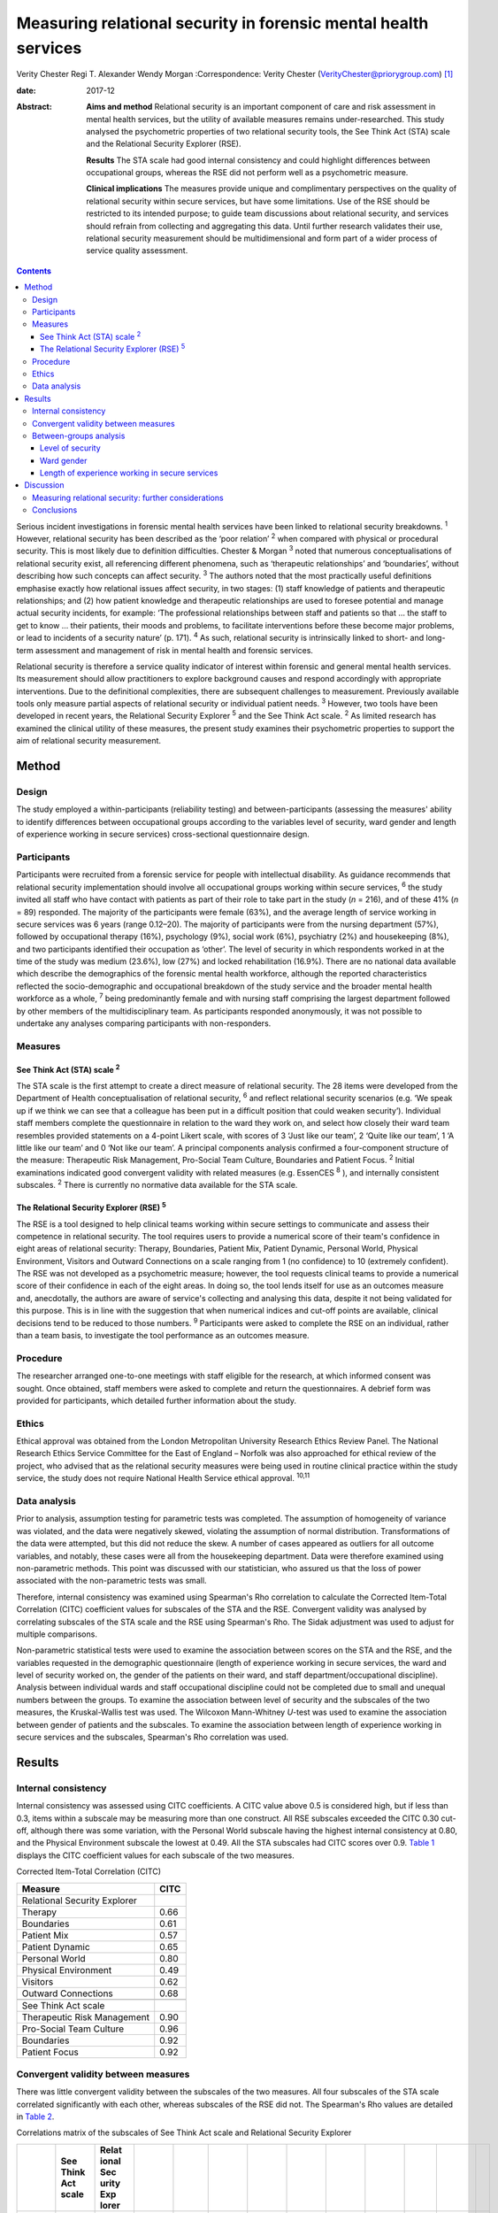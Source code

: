================================================================
Measuring relational security in forensic mental health services
================================================================



Verity Chester
Regi T. Alexander
Wendy Morgan
:Correspondence: Verity Chester
(VerityChester@priorygroup.com)  [1]_

:date: 2017-12

:Abstract:
   **Aims and method** Relational security is an important component of
   care and risk assessment in mental health services, but the utility
   of available measures remains under-researched. This study analysed
   the psychometric properties of two relational security tools, the See
   Think Act (STA) scale and the Relational Security Explorer (RSE).

   **Results** The STA scale had good internal consistency and could
   highlight differences between occupational groups, whereas the RSE
   did not perform well as a psychometric measure.

   **Clinical implications** The measures provide unique and
   complimentary perspectives on the quality of relational security
   within secure services, but have some limitations. Use of the RSE
   should be restricted to its intended purpose; to guide team
   discussions about relational security, and services should refrain
   from collecting and aggregating this data. Until further research
   validates their use, relational security measurement should be
   multidimensional and form part of a wider process of service quality
   assessment.


.. contents::
   :depth: 3
..

Serious incident investigations in forensic mental health services have
been linked to relational security breakdowns. :sup:`1` However,
relational security has been described as the ‘poor relation’ :sup:`2`
when compared with physical or procedural security. This is most likely
due to definition difficulties. Chester & Morgan :sup:`3` noted that
numerous conceptualisations of relational security exist, all
referencing different phenomena, such as ‘therapeutic relationships’ and
‘boundaries’, without describing how such concepts can affect security.
:sup:`3` The authors noted that the most practically useful definitions
emphasise exactly how relational issues affect security, in two stages:
(1) staff knowledge of patients and therapeutic relationships; and (2)
how patient knowledge and therapeutic relationships are used to foresee
potential and manage actual security incidents, for example: ‘The
professional relationships between staff and patients so that … the
staff to get to know … their patients, their moods and problems, to
facilitate interventions before these become major problems, or lead to
incidents of a security nature’ (p. 171). :sup:`4` As such, relational
security is intrinsically linked to short- and long-term assessment and
management of risk in mental health and forensic services.

Relational security is therefore a service quality indicator of interest
within forensic and general mental health services. Its measurement
should allow practitioners to explore background causes and respond
accordingly with appropriate interventions. Due to the definitional
complexities, there are subsequent challenges to measurement. Previously
available tools only measure partial aspects of relational security or
individual patient needs. :sup:`3` However, two tools have been
developed in recent years, the Relational Security Explorer :sup:`5` and
the See Think Act scale. :sup:`2` As limited research has examined the
clinical utility of these measures, the present study examines their
psychometric properties to support the aim of relational security
measurement.

.. _S1:

Method
======

.. _S2:

Design
------

The study employed a within-participants (reliability testing) and
between-participants (assessing the measures' ability to identify
differences between occupational groups according to the variables level
of security, ward gender and length of experience working in secure
services) cross-sectional questionnaire design.

.. _S3:

Participants
------------

Participants were recruited from a forensic service for people with
intellectual disability. As guidance recommends that relational security
implementation should involve all occupational groups working within
secure services, :sup:`6` the study invited all staff who have contact
with patients as part of their role to take part in the study (*n* =
216), and of these 41% (*n* = 89) responded. The majority of the
participants were female (63%), and the average length of service
working in secure services was 6 years (range 0.12–20). The majority of
participants were from the nursing department (57%), followed by
occupational therapy (16%), psychology (9%), social work (6%),
psychiatry (2%) and housekeeping (8%), and two participants identified
their occupation as ‘other’. The level of security in which respondents
worked in at the time of the study was medium (23.6%), low (27%) and
locked rehabilitation (16.9%). There are no national data available
which describe the demographics of the forensic mental health workforce,
although the reported characteristics reflected the socio-demographic
and occupational breakdown of the study service and the broader mental
health workforce as a whole, :sup:`7` being predominantly female and
with nursing staff comprising the largest department followed by other
members of the multidisciplinary team. As participants responded
anonymously, it was not possible to undertake any analyses comparing
participants with non-responders.

.. _S4:

Measures
--------

.. _S5:

See Think Act (STA) scale :sup:`2`
~~~~~~~~~~~~~~~~~~~~~~~~~~~~~~~~~~

The STA scale is the first attempt to create a direct measure of
relational security. The 28 items were developed from the Department of
Health conceptualisation of relational security, :sup:`6` and reflect
relational security scenarios (e.g. ‘We speak up if we think we can see
that a colleague has been put in a difficult position that could weaken
security’). Individual staff members complete the questionnaire in
relation to the ward they work on, and select how closely their ward
team resembles provided statements on a 4-point Likert scale, with
scores of 3 ‘Just like our team’, 2 ‘Quite like our team’, 1 ‘A little
like our team’ and 0 ‘Not like our team’. A principal components
analysis confirmed a four-component structure of the measure:
Therapeutic Risk Management, Pro-Social Team Culture, Boundaries and
Patient Focus. :sup:`2` Initial examinations indicated good convergent
validity with related measures (e.g. EssenCES :sup:`8` ), and internally
consistent subscales. :sup:`2` There is currently no normative data
available for the STA scale.

.. _S6:

The Relational Security Explorer (RSE) :sup:`5`
~~~~~~~~~~~~~~~~~~~~~~~~~~~~~~~~~~~~~~~~~~~~~~~

The RSE is a tool designed to help clinical teams working within secure
settings to communicate and assess their competence in relational
security. The tool requires users to provide a numerical score of their
team's confidence in eight areas of relational security: Therapy,
Boundaries, Patient Mix, Patient Dynamic, Personal World, Physical
Environment, Visitors and Outward Connections on a scale ranging from 1
(no confidence) to 10 (extremely confident). The RSE was not developed
as a psychometric measure; however, the tool requests clinical teams to
provide a numerical score of their confidence in each of the eight
areas. In doing so, the tool lends itself for use as an outcomes measure
and, anecdotally, the authors are aware of service's collecting and
analysing this data, despite it not being validated for this purpose.
This is in line with the suggestion that when numerical indices and
cut-off points are available, clinical decisions tend to be reduced to
those numbers. :sup:`9` Participants were asked to complete the RSE on
an individual, rather than a team basis, to investigate the tool
performance as an outcomes measure.

.. _S7:

Procedure
---------

The researcher arranged one-to-one meetings with staff eligible for the
research, at which informed consent was sought. Once obtained, staff
members were asked to complete and return the questionnaires. A debrief
form was provided for participants, which detailed further information
about the study.

.. _S8:

Ethics
------

Ethical approval was obtained from the London Metropolitan University
Research Ethics Review Panel. The National Research Ethics Service
Committee for the East of England – Norfolk was also approached for
ethical review of the project, who advised that as the relational
security measures were being used in routine clinical practice within
the study service, the study does not require National Health Service
ethical approval. :sup:`10,11`

.. _S9:

Data analysis
-------------

Prior to analysis, assumption testing for parametric tests was
completed. The assumption of homogeneity of variance was violated, and
the data were negatively skewed, violating the assumption of normal
distribution. Transformations of the data were attempted, but this did
not reduce the skew. A number of cases appeared as outliers for all
outcome variables, and notably, these cases were all from the
housekeeping department. Data were therefore examined using
non-parametric methods. This point was discussed with our statistician,
who assured us that the loss of power associated with the non-parametric
tests was small.

Therefore, internal consistency was examined using Spearman's Rho
correlation to calculate the Corrected Item-Total Correlation (CITC)
coefficient values for subscales of the STA and the RSE. Convergent
validity was analysed by correlating subscales of the STA scale and the
RSE using Spearman's Rho. The Sidak adjustment was used to adjust for
multiple comparisons.

Non-parametric statistical tests were used to examine the association
between scores on the STA and the RSE, and the variables requested in
the demographic questionnaire (length of experience working in secure
services, the ward and level of security worked on, the gender of the
patients on their ward, and staff department/occupational discipline).
Analysis between individual wards and staff occupational discipline
could not be completed due to small and unequal numbers between the
groups. To examine the association between level of security and the
subscales of the two measures, the Kruskal-Wallis test was used. The
Wilcoxon Mann-Whitney *U*-test was used to examine the association
between gender of patients and the subscales. To examine the association
between length of experience working in secure services and the
subscales, Spearman's Rho correlation was used.

.. _S10:

Results
=======

.. _S11:

Internal consistency
--------------------

Internal consistency was assessed using CITC coefficients. A CITC value
above 0.5 is considered high, but if less than 0.3, items within a
subscale may be measuring more than one construct. All RSE subscales
exceeded the CITC 0.30 cut-off, although there was some variation, with
the Personal World subscale having the highest internal consistency at
0.80, and the Physical Environment subscale the lowest at 0.49. All the
STA subscales had CITC scores over 0.9. `Table 1 <#T1>`__ displays the
CITC coefficient values for each subscale of the two measures.

.. container:: table-wrap
   :name: T1

   .. container:: caption

      .. rubric:: 

      Corrected Item-Total Correlation (CITC)

   =============================== ====
   Measure                         CITC
   =============================== ====
   Relational Security Explorer    
       Therapy                     0.66
       Boundaries                  0.61
       Patient Mix                 0.57
       Patient Dynamic             0.65
       Personal World              0.80
       Physical Environment        0.49
       Visitors                    0.62
       Outward Connections         0.68
   \                               
   See Think Act scale             
       Therapeutic Risk Management 0.90
       Pro-Social Team Culture     0.96
       Boundaries                  0.92
       Patient Focus               0.92
   =============================== ====

.. _S12:

Convergent validity between measures
------------------------------------

There was little convergent validity between the subscales of the two
measures. All four subscales of the STA scale correlated significantly
with each other, whereas subscales of the RSE did not. The Spearman's
Rho values are detailed in `Table 2 <#T2>`__.

.. container:: table-wrap
   :name: T2

   .. container:: caption

      .. rubric:: 

      Correlations matrix of the subscales of See Think Act scale and
      Relational Security Explorer

   +-------+-------+-------+-------+-------+-------+-------+-------+-------+-------+-------+-------+---+
   |       | See   | Relat |       |       |       |       |       |       |       |       |       |   |
   |       | Think | ional |       |       |       |       |       |       |       |       |       |   |
   |       | Act   | Sec   |       |       |       |       |       |       |       |       |       |   |
   |       | scale | urity |       |       |       |       |       |       |       |       |       |   |
   |       |       | Exp   |       |       |       |       |       |       |       |       |       |   |
   |       |       | lorer |       |       |       |       |       |       |       |       |       |   |
   +=======+=======+=======+=======+=======+=======+=======+=======+=======+=======+=======+=======+===+
   | See   |       |       |       |       |       |       |       |       |       |       |       |   |
   | Think |       |       |       |       |       |       |       |       |       |       |       |   |
   | Act   |       |       |       |       |       |       |       |       |       |       |       |   |
   | scale |       |       |       |       |       |       |       |       |       |       |       |   |
   +-------+-------+-------+-------+-------+-------+-------+-------+-------+-------+-------+-------+---+
   |     T | 1     |       |       |       |       |       |       |       |       |       |       |   |
   | herap |       |       |       |       |       |       |       |       |       |       |       |   |
   | eutic |       |       |       |       |       |       |       |       |       |       |       |   |
   | Risk  |       |       |       |       |       |       |       |       |       |       |       |   |
   |       |       |       |       |       |       |       |       |       |       |       |       |   |
   | Manag |       |       |       |       |       |       |       |       |       |       |       |   |
   | ement |       |       |       |       |       |       |       |       |       |       |       |   |
   +-------+-------+-------+-------+-------+-------+-------+-------+-------+-------+-------+-------+---+
   |       | 0.8   | 1     |       |       |       |       |       |       |       |       |       |   |
   |   Pro | 08\ ` |       |       |       |       |       |       |       |       |       |       |   |
   | S     | \*\*  |       |       |       |       |       |       |       |       |       |       |   |
   | ocial | <#TFN |       |       |       |       |       |       |       |       |       |       |   |
   | Team  | 1>`__ |       |       |       |       |       |       |       |       |       |       |   |
   | Cu    |       |       |       |       |       |       |       |       |       |       |       |   |
   | lture |       |       |       |       |       |       |       |       |       |       |       |   |
   +-------+-------+-------+-------+-------+-------+-------+-------+-------+-------+-------+-------+---+
   |       | 0.7   | 0.8   | 1     |       |       |       |       |       |       |       |       |   |
   | Bound | 80\ ` | 78\ ` |       |       |       |       |       |       |       |       |       |   |
   | aries | \*\*  | \*\*  |       |       |       |       |       |       |       |       |       |   |
   |       | <#TFN | <#TFN |       |       |       |       |       |       |       |       |       |   |
   |       | 1>`__ | 1>`__ |       |       |       |       |       |       |       |       |       |   |
   +-------+-------+-------+-------+-------+-------+-------+-------+-------+-------+-------+-------+---+
   | Pa    | 0.8   | 0.8   | 0.7   | 1     |       |       |       |       |       |       |       |   |
   | tient | 12\ ` | 46\ ` | 95\ ` |       |       |       |       |       |       |       |       |   |
   | Focus | \*\*  | \*\*  | \*\*  |       |       |       |       |       |       |       |       |   |
   |       | <#TFN | <#TFN | <#TFN |       |       |       |       |       |       |       |       |   |
   |       | 1>`__ | 1>`__ | 1>`__ |       |       |       |       |       |       |       |       |   |
   +-------+-------+-------+-------+-------+-------+-------+-------+-------+-------+-------+-------+---+
   |       |       |       |       |       |       |       |       |       |       |       |       |   |
   +-------+-------+-------+-------+-------+-------+-------+-------+-------+-------+-------+-------+---+
   | Relat |       |       |       |       |       |       |       |       |       |       |       |   |
   | ional |       |       |       |       |       |       |       |       |       |       |       |   |
   | Sec   |       |       |       |       |       |       |       |       |       |       |       |   |
   | urity |       |       |       |       |       |       |       |       |       |       |       |   |
   | Exp   |       |       |       |       |       |       |       |       |       |       |       |   |
   | lorer |       |       |       |       |       |       |       |       |       |       |       |   |
   +-------+-------+-------+-------+-------+-------+-------+-------+-------+-------+-------+-------+---+
   |       | 0.424 | 0.436 | 0.344 | 0.413 | 1     |       |       |       |       |       |       |   |
   |    Th |       |       |       |       |       |       |       |       |       |       |       |   |
   | erapy |       |       |       |       |       |       |       |       |       |       |       |   |
   +-------+-------+-------+-------+-------+-------+-------+-------+-------+-------+-------+-------+---+
   |       | 0.470 | 0.411 | 0.367 | 0.341 | 0.4   | 1     |       |       |       |       |       |   |
   | Bound |       |       |       |       | 69\ ` |       |       |       |       |       |       |   |
   | aries |       |       |       |       | \*\*  |       |       |       |       |       |       |   |
   |       |       |       |       |       | <#TFN |       |       |       |       |       |       |   |
   |       |       |       |       |       | 1>`__ |       |       |       |       |       |       |   |
   +-------+-------+-------+-------+-------+-------+-------+-------+-------+-------+-------+-------+---+
   |       | 0.444 | 0.468 | 0.5   | 0.401 | 0.338 | 0.293 | 1     |       |       |       |       |   |
   |    Pa |       |       | 82\ ` |       |       |       |       |       |       |       |       |   |
   | tient |       |       | \*\*  |       |       |       |       |       |       |       |       |   |
   | Mix   |       |       | <#TFN |       |       |       |       |       |       |       |       |   |
   |       |       |       | 1>`__ |       |       |       |       |       |       |       |       |   |
   +-------+-------+-------+-------+-------+-------+-------+-------+-------+-------+-------+-------+---+
   |       | 0.453 | 0.482 | 0.457 | 0.401 | 0.5   | 0.300 | 0.6   | 1     |       |       |       |   |
   |    Pa |       |       |       |       | 15\ ` |       | 68\ ` |       |       |       |       |   |
   | tient |       |       |       |       | \*\*  |       | \*\*  |       |       |       |       |   |
   | Dy    |       |       |       |       | <#TFN |       | <#TFN |       |       |       |       |   |
   | namic |       |       |       |       | 1>`__ |       | 1>`__ |       |       |       |       |   |
   +-------+-------+-------+-------+-------+-------+-------+-------+-------+-------+-------+-------+---+
   |       | 0.485 | 0.487 | 0.391 | 0.465 | 0.5   | 0.4   | 0.319 | 0.4   | 1     |       |       |   |
   |   Per |       |       |       |       | 88\ ` | 39\ ` |       | 47\ ` |       |       |       |   |
   | sonal |       |       |       |       | \*\*  | \*\*  |       | \*\*  |       |       |       |   |
   | World |       |       |       |       | <#TFN | <#TFN |       | <#TFN |       |       |       |   |
   |       |       |       |       |       | 1>`__ | 1>`__ |       | 1>`__ |       |       |       |   |
   +-------+-------+-------+-------+-------+-------+-------+-------+-------+-------+-------+-------+---+
   |       | 0.091 | 0.182 | 0.247 | 0.246 | 0.251 | 0.249 | 0.110 | 0.173 | 0.239 | 1     |       |   |
   |   Phy |       |       |       |       |       |       |       |       |       |       |       |   |
   | sical |       |       |       |       |       |       |       |       |       |       |       |   |
   | E     |       |       |       |       |       |       |       |       |       |       |       |   |
   | nviro |       |       |       |       |       |       |       |       |       |       |       |   |
   | nment |       |       |       |       |       |       |       |       |       |       |       |   |
   +-------+-------+-------+-------+-------+-------+-------+-------+-------+-------+-------+-------+---+
   |       | 0.320 | 0.236 | 0.171 | 0.278 | 0.273 | 0.266 | 0.297 | 0.300 | 0.5   | 0.186 | 1     |   |
   |    Ou |       |       |       |       |       |       |       |       | 56\ ` |       |       |   |
   | tward |       |       |       |       |       |       |       |       | \*\*  |       |       |   |
   | C     |       |       |       |       |       |       |       |       | <#TFN |       |       |   |
   | onnec |       |       |       |       |       |       |       |       | 1>`__ |       |       |   |
   | tions |       |       |       |       |       |       |       |       |       |       |       |   |
   +-------+-------+-------+-------+-------+-------+-------+-------+-------+-------+-------+-------+---+
   |       | 0.301 | 0.262 | 0.211 | 0.247 | 0.207 | 0.237 | 0.267 | 0.235 | 0.5   | 0.145 | 0.5   | 1 |
   |   Vis |       |       |       |       |       |       |       |       | 73\ ` |       | 65\ ` |   |
   | itors |       |       |       |       |       |       |       |       | \*\*  |       | \*\*  |   |
   |       |       |       |       |       |       |       |       |       | <#TFN |       | <#TFN |   |
   |       |       |       |       |       |       |       |       |       | 1>`__ |       | 1>`__ |   |
   +-------+-------+-------+-------+-------+-------+-------+-------+-------+-------+-------+-------+---+

   Correlation is significant at the 0.01 level.

.. _S13:

Between-groups analysis
-----------------------

.. _S14:

Level of security
~~~~~~~~~~~~~~~~~

Significant differences in scores on the two measures were found between
staff working in different levels of security Staff working on medium
secure wards tended to have the lowest scores on both measures, followed
by staff on low secure wards, with the highest scores on rehabilitation
wards. On the STA scale, this reached statistical significance on the
Therapeutic Risk Management (*P*\ < 0.001), Boundaries (*P* = 0.012) and
Patient Focus (*P* = 0.034) subscales. There were also significant
differences on the RSE, on the Patient Mix (*P*\ < 0.001), Patient
Dynamic (*P* = 0.008) and Personal World (*P* = 0.011) subscales.
Descriptive data for this variable are presented in `Table 3 <#T3>`__.

.. container:: table-wrap
   :name: T3

   .. container:: caption

      .. rubric:: 

      Descriptive statistics for level of security on the See Think Act
      scale and Relational Security Explorer

   +-------------------+-------------------+-------------+-------------+
   |                   | Level of          |             |             |
   |                   | security, mean    |             |             |
   |                   | (s.d.)            |             |             |
   +===================+===================+=============+=============+
   | See Think Act     |                   |             |             |
   | scale             |                   |             |             |
   | `a <#TFN2>`__     |                   |             |             |
   +-------------------+-------------------+-------------+-------------+
   |     Therapeutic   | 2.34 (0.44)       | 2.54 (0.39) | 2.8 (0.25)  |
   | Risk Management   |                   |             |             |
   +-------------------+-------------------+-------------+-------------+
   |     Pro-Social    | 2.34 (0.49)       | 2.52 (0.48) | 2.68 (0.41) |
   | Team Culture      |                   |             |             |
   +-------------------+-------------------+-------------+-------------+
   |     Boundaries    | 2.5 (0.43)        | 2.64 (0.41) | 2.83 (0.31) |
   +-------------------+-------------------+-------------+-------------+
   |     Patient Focus | 2.5 (0.45)        | 2.76 (0.49) | 2.76 (0.34) |
   +-------------------+-------------------+-------------+-------------+
   |                   |                   |             |             |
   +-------------------+-------------------+-------------+-------------+
   | Relational        |                   |             |             |
   | Security Explorer |                   |             |             |
   | `b <#TFN3>`__     |                   |             |             |
   +-------------------+-------------------+-------------+-------------+
   |     Therapy       | 7.46 (1.61)       | 7.47 (0.26) | 8.07 (1.61) |
   +-------------------+-------------------+-------------+-------------+
   |     Boundaries    | 7.85 (1.21)       | 8.3 (0.26)  | 8.3 (1.21)  |
   +-------------------+-------------------+-------------+-------------+
   |     Patient Mix   | 7.54 (0.97)       | 7.1 (1.56)  | 8.71 (0.61) |
   +-------------------+-------------------+-------------+-------------+
   |     Patient       | 7.15 (1.34)       | 7.1 (1.34)  | 8.3 (0.83)  |
   | Dynamic           |                   |             |             |
   +-------------------+-------------------+-------------+-------------+
   |     Personal      | 7.31 (1.7)        | 7.41 (1.18) | 8.5 (1.09)  |
   | World             |                   |             |             |
   +-------------------+-------------------+-------------+-------------+
   |     Physical      | 7.23 (1.7)        | 7.88 (1.4)  | 8.07 (1.33) |
   | Environment       |                   |             |             |
   +-------------------+-------------------+-------------+-------------+
   |     Visitors      | 7.0 (1.09)        | 7.0 (1.12)  | 7.64 (1.98) |
   +-------------------+-------------------+-------------+-------------+
   |     Outward       | 7.23 (1.36)       | 7.17 (1.74) | 8.07 (1.59) |
   | Connections       |                   |             |             |
   +-------------------+-------------------+-------------+-------------+

   The scale for the See Think Act scale is 0–3.

   The scale for the Relational Security Explorer is 1–9.

.. _S15:

Ward gender
~~~~~~~~~~~

There were no differences in STA scale scores between staff working on
wards caring for male patients, as compared to female patients. However,
on the RSE, staff working with male patients reported higher scores on
the Patient Dynamic (*P* = 0.024) subscale, compared with staff working
with female patients.

.. _S16:

Length of experience working in secure services
~~~~~~~~~~~~~~~~~~~~~~~~~~~~~~~~~~~~~~~~~~~~~~~

There was no correlation between the number of years staff had been
working in secure services, and their confidence in relational security,
on the STA scale or the RSE.

.. _S17:

Discussion
==========

Serious incidents within forensic mental health services can be linked
to breakdowns of relational security. :sup:`1` Available measures should
therefore provide insight into the quality of relational security within
services, direct exploration of strengths and weaknesses, and prompt
timely, appropriate interventions before an incident occurs.
Furthermore, tools should be accessible to all occupation groups.
:sup:`6` This study therefore evaluated the psychometric properties of
the STA and the RSE, including internal consistency, convergent validity
and their ability to highlight differences between groups.

Study limitations include a relatively small sample size, and
participants being drawn from a single service, which limit
generalisability. It is categorised as a preliminary study for these
reasons. However, the study reports interesting findings in relation to
the specific tools examined and the wider task of measuring relational
security by investigating the perspectives of staff members across
occupational professions and levels of security. The study setting, a
secure intellectual disability service, may be viewed as a strength, as
previous studies have been completed only within generic forensic
psychiatric services, and as a weakness, due to the extent of the study
findings generalising to non-intellectual disability services. Research
comparing patient characteristics between mainstream forensic and
specialist intellectual disability services is scarce, however there are
a number of notable differences between the two populations which may
have an effect on relational security. These include communication
difficulties which could affect the development of therapeutic
relationships, increased levels of behavioural incidents, :sup:`12` and
higher assessed risk on structured clinical judgement tools.
:sup:`13–15` That said, the present research reports many findings which
echo those of previous research. :sup:`2`

Test–re-test reliability was not examined in the present research,
although it may be an interesting area for further study. At present,
the stability of relational security levels are unclear, and it may not
be realistic or relevant to expect stability over time, as relational
security is a fundamentally a dynamic concept.

The internal consistency aspect of reliability was examined, with the
STA scale demonstrating high levels in accordance with previous
research. :sup:`2` Its subscales correlated significantly, suggesting
they are statistically related concepts. Internal consistency for the
RSE was adequate but its subscales did not all correlate significantly,
possibly indicating that some of the concepts measured are statistically
unrelated. Although the RSE and the STA both aim to measure relational
security, convergent validity was low. Collectively, these findings
suggest that the RSE does not perform as well as the STA as a
psychometric outcome measure. This raises questions regarding the
practice of collecting and analysing data from the RSE, despite not
being validated for this purpose. Lodewijks *et al* :sup:`9` explicitly
advise against the use of numerical indices and cut-off points, due to
clinicians' tendency to reduce clinical decisions to numbers if they are
available.

Particular subscales of the two measures were able to detect differences
between groups in relational security confidence, thus facilitating the
comparison of wards and staff disciplines within a service, potentially
between services comparisons, and directing intervention as necessary.
Significant findings were reported between wards of different levels of
security, with relational security confidence lowest on medium secure
wards, increasing on low secure wards, and highest on rehabilitation
wards. Tighe & Gudjonsson :sup:`2` also reported this effect, as well as
authors investigating social climate in secure settings. :sup:`16,17` A
possible explanation for this is that medium secure wards represent the
beginning of the care pathway accepting newly admitted patients and, as
such, staff have had less opportunity to develop the knowledge of
patients and therapeutic relationships necessary to achieve good
relational security. As patients progress through the low secure and
rehabilitation stages of the care pathway, this provides an opportunity
for the components necessary to relational security to develop.

The study also compared relational security confidence between staff
working with male and female patients. This was examined as authors have
documented difficulties in building therapeutic relationships with
women, due to their clinical complexity. :sup:`18,19` However, there
were few differences between these two groups on the subscales of the
two measures, although staff working with male patients reported higher
scores on the Patient Dynamic (*P* = 0.024) subscale of the RSE.
:sup:`5`

It was expected that staff with more experience working within secure
services would be more confident in their judgements of relational
security, but there were no significant associations. However,
relational security relies on knowledge of patients and therapeutic
relationships, within a dynamic environment. For example, if a new
patient is admitted to a ward, all staff, regardless of experience will
begin to develop their knowledge and their therapeutic relationships
with this patient at the same time. Furthermore, if an experienced staff
member is asked to move onto a different ward, they will know little
about the patients on that ward and have to develop new knowledge and
therapeutic relationships. In this sense, all staff members, regardless
of experience, are repeatedly beginning and developing their knowledge
of individual patients and new therapeutic relationships.

Housekeeping staff felt less confident in relational security, as
compared to all other departments. This is probably due to the measures
tapping into areas of clinical practice that housekeeping staff would
not be involved in, and the comparable lack of training offered to this
group. However, guidance recommends that relational security
implementation should involve all occupational groups working within
secure services. :sup:`6` As housekeeping staff are a daily presence on
forensic wards, they are equally as vulnerable to relational security
issues and in a position to witness threats to security. Further
research should investigate ways to support all occupational groups with
relational security.

.. _S18:

Measuring relational security: further considerations
-----------------------------------------------------

Some points are of note when interpreting data obtained from relational
security measures. Initial assumption testing indicated negatively
skewed data, suggesting that most participants rated their confidence in
relational security at the top end of each measures' respective scale.
This could indicate that staff working in this particular service are
highly confident in their relational security practice. However, it is
unclear how confidence scores relate to the actual quality of relational
security within a ward, for example is a highly confident team an
experienced team or a complacent team? It could also indicate positive
responding, as essentially, measures are asking individuals to rate
themselves in an aspect of their role in which they are expected to be
competent. Introducing some negatively worded items could improve this.

High scoring may also be due to the way the two tools conceptualise
relational security. Both measures are based on the STA
conceptualisation of relational security, :sup:`6` which places much of
the responsibility onto staff and teams, thus neglecting the
‘quantitative’ aspects of relational security, for example
‘staff-to-patient ratio and amount of time spent in face-to-face
contact’ (p. 434) :sup:`20` and the supportive role and responsibility
of service management. For example, to achieve quality therapeutic
relationships with patients, ward staff and teams need to be stable,
with minimum staff ward moves, turnover and absenteeism, :sup:`3`
factors outside of staff members' control. Incorporating items
reflecting such aspects of relational security could provide a more
comprehensive picture.

Normative data are not currently available for either of the two
measures, which limits the interpretability of the results. Both
measures are designed to be used by staff members in relation to one
specific ward. However, many employees work across multiple wards in
secure services, with 27% respondents in this sample working across
wards. These participants were typically from occupational departments
other than nursing, such as psychology, psychiatry, social work and
occupational therapy.

.. _S19:

Conclusions
-----------

The increased attention relational security is receiving within the
forensic field is a welcome advance. There is growing awareness around
the importance of this concept, and resources aiming to raise awareness
and support the implementation of relational security are widely
available. :sup:`21` However, until recently there have been few
mechanisms to assess the quality of relational security within services.
The results of this study suggest that the STA scale and the RSE hold
unique and complimentary roles attempting to support relational
security. The RSE did not perform well as a psychometric measure, and
therefore its use should be limited to its intended purpose – as a tool
to guide team discussions about relational security – and services
should refrain from using the RSE as an outcomes measure. However,
deciding on a numerical score of relational security confidence may
serve a function within the context of a team discussion, for example,
if one team member feels the ward should score highly, whereas another
member feels the ward should be given a lower score, this could suggest
team splitting and form a basis for discussion. At present, the STA
scale is best placed to provide insight into the quality of their
relational security, while taking into account the aforementioned issues
when interpreting the data.

Further research is needed in all areas of relational security:
definition, implementation and measurement. This research should examine
the relationship between relational security and negative outcomes, such
as institutional aggression or serious incidents. Future studies should
evaluate the clinical utility of the RSE, examine the psychometric
properties and provide normative data for the STA. Until more is known
about relational security, the approach to implementing and measuring it
should be multidimensional, :sup:`22` i.e. incorporating staff, patient
and service management perspectives.

The authors are grateful to Paul Bassett for his help with statistical
analysis.

.. [1]
   **Verity Chester**, research and projects associate, Department of
   Psychiatry, Partnerships in Care Learning Disability Services. **Regi
   T. Alexander**, consultant psychiatrist, Department of Psychiatry,
   Partnerships in Care Learning Disability Services, and Research Lead
   Consultant, Leicestershire Partnership NHS Trust. **Wendy Morgan**,
   senior lecturer, Department of Psychology, Social Work and Allied
   Health Sciences, Glasgow Caledonian University.
